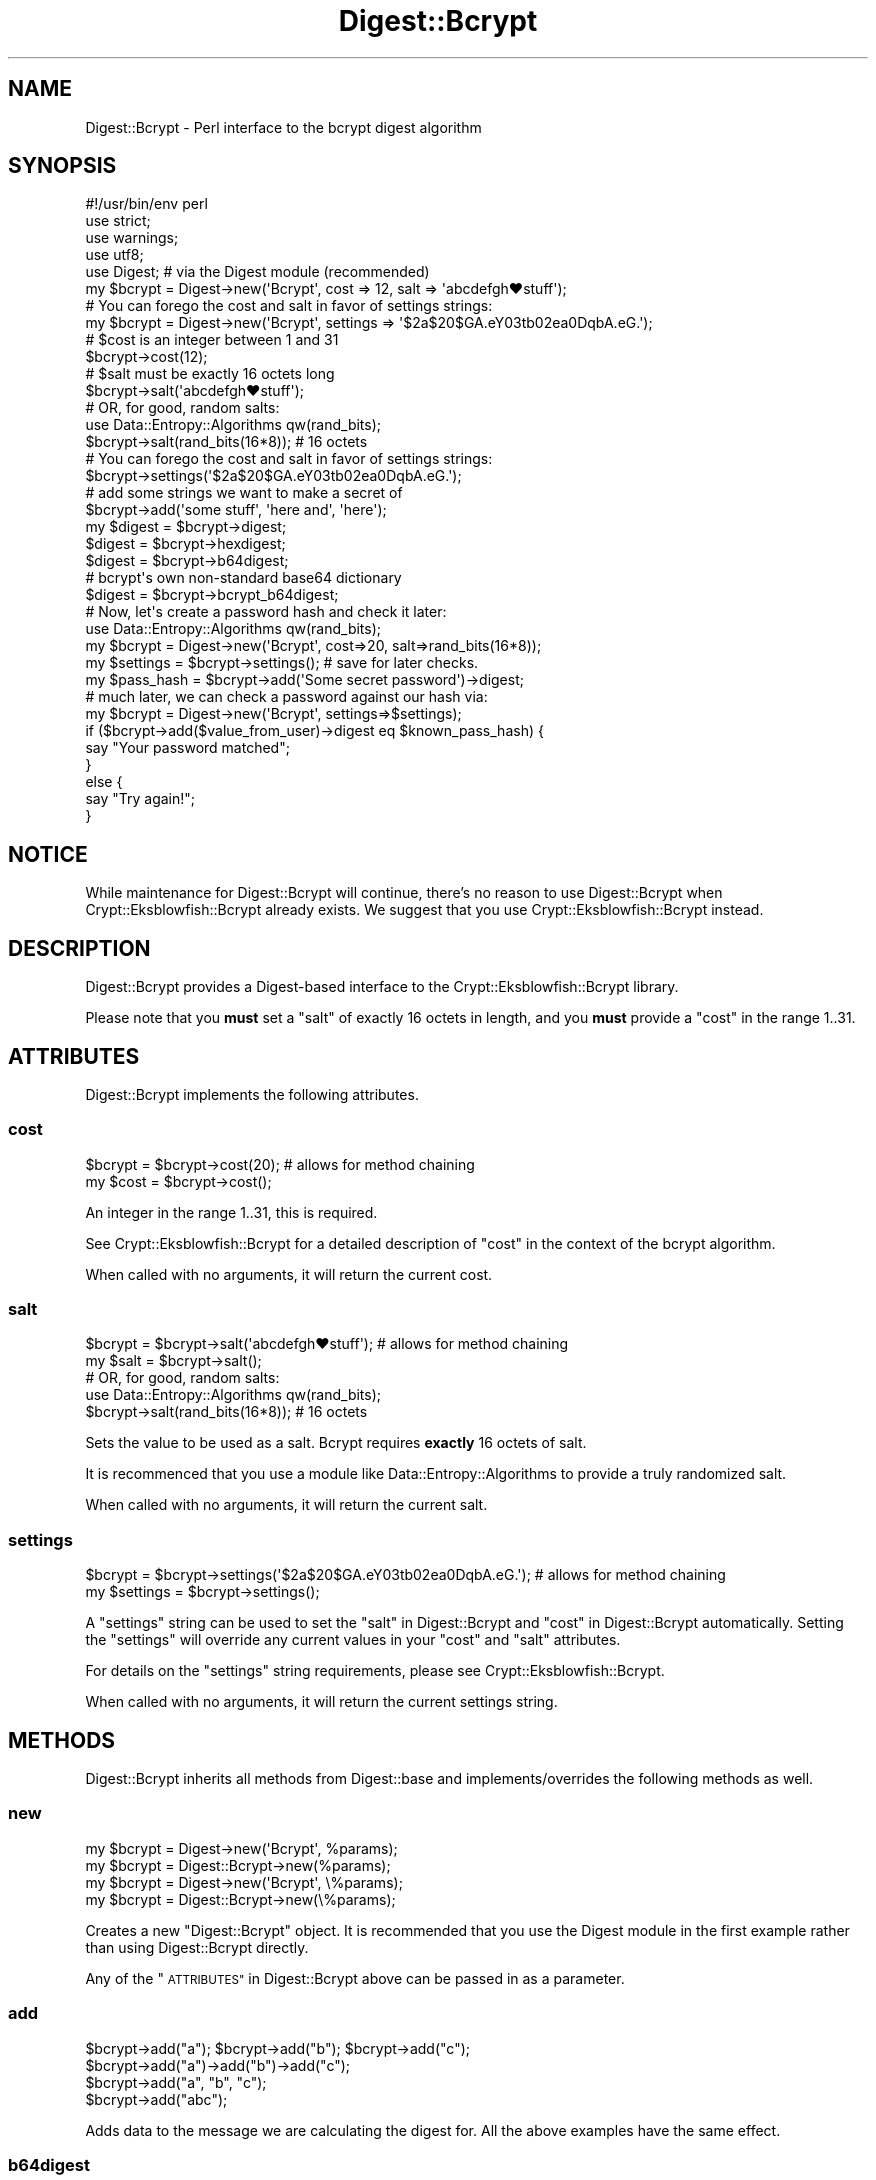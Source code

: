 .\" Automatically generated by Pod::Man 4.14 (Pod::Simple 3.40)
.\"
.\" Standard preamble:
.\" ========================================================================
.de Sp \" Vertical space (when we can't use .PP)
.if t .sp .5v
.if n .sp
..
.de Vb \" Begin verbatim text
.ft CW
.nf
.ne \\$1
..
.de Ve \" End verbatim text
.ft R
.fi
..
.\" Set up some character translations and predefined strings.  \*(-- will
.\" give an unbreakable dash, \*(PI will give pi, \*(L" will give a left
.\" double quote, and \*(R" will give a right double quote.  \*(C+ will
.\" give a nicer C++.  Capital omega is used to do unbreakable dashes and
.\" therefore won't be available.  \*(C` and \*(C' expand to `' in nroff,
.\" nothing in troff, for use with C<>.
.tr \(*W-
.ds C+ C\v'-.1v'\h'-1p'\s-2+\h'-1p'+\s0\v'.1v'\h'-1p'
.ie n \{\
.    ds -- \(*W-
.    ds PI pi
.    if (\n(.H=4u)&(1m=24u) .ds -- \(*W\h'-12u'\(*W\h'-12u'-\" diablo 10 pitch
.    if (\n(.H=4u)&(1m=20u) .ds -- \(*W\h'-12u'\(*W\h'-8u'-\"  diablo 12 pitch
.    ds L" ""
.    ds R" ""
.    ds C` ""
.    ds C' ""
'br\}
.el\{\
.    ds -- \|\(em\|
.    ds PI \(*p
.    ds L" ``
.    ds R" ''
.    ds C`
.    ds C'
'br\}
.\"
.\" Escape single quotes in literal strings from groff's Unicode transform.
.ie \n(.g .ds Aq \(aq
.el       .ds Aq '
.\"
.\" If the F register is >0, we'll generate index entries on stderr for
.\" titles (.TH), headers (.SH), subsections (.SS), items (.Ip), and index
.\" entries marked with X<> in POD.  Of course, you'll have to process the
.\" output yourself in some meaningful fashion.
.\"
.\" Avoid warning from groff about undefined register 'F'.
.de IX
..
.nr rF 0
.if \n(.g .if rF .nr rF 1
.if (\n(rF:(\n(.g==0)) \{\
.    if \nF \{\
.        de IX
.        tm Index:\\$1\t\\n%\t"\\$2"
..
.        if !\nF==2 \{\
.            nr % 0
.            nr F 2
.        \}
.    \}
.\}
.rr rF
.\" ========================================================================
.\"
.IX Title "Digest::Bcrypt 3"
.TH Digest::Bcrypt 3 "2017-03-25" "perl v5.32.0" "User Contributed Perl Documentation"
.\" For nroff, turn off justification.  Always turn off hyphenation; it makes
.\" way too many mistakes in technical documents.
.if n .ad l
.nh
.SH "NAME"
Digest::Bcrypt \- Perl interface to the bcrypt digest algorithm
.SH "SYNOPSIS"
.IX Header "SYNOPSIS"
.Vb 5
\&    #!/usr/bin/env perl
\&    use strict;
\&    use warnings;
\&    use utf8;
\&    use Digest;   # via the Digest module (recommended)
\&
\&    my $bcrypt = Digest\->new(\*(AqBcrypt\*(Aq, cost => 12, salt => \*(Aqabcdefgh♥stuff\*(Aq);
\&    # You can forego the cost and salt in favor of settings strings:
\&    my $bcrypt = Digest\->new(\*(AqBcrypt\*(Aq, settings => \*(Aq$2a$20$GA.eY03tb02ea0DqbA.eG.\*(Aq);
\&
\&    # $cost is an integer between 1 and 31
\&    $bcrypt\->cost(12);
\&
\&    # $salt must be exactly 16 octets long
\&    $bcrypt\->salt(\*(Aqabcdefgh♥stuff\*(Aq);
\&    # OR, for good, random salts:
\&    use Data::Entropy::Algorithms qw(rand_bits);
\&    $bcrypt\->salt(rand_bits(16*8)); # 16 octets
\&
\&    # You can forego the cost and salt in favor of settings strings:
\&    $bcrypt\->settings(\*(Aq$2a$20$GA.eY03tb02ea0DqbA.eG.\*(Aq);
\&
\&    # add some strings we want to make a secret of
\&    $bcrypt\->add(\*(Aqsome stuff\*(Aq, \*(Aqhere and\*(Aq, \*(Aqhere\*(Aq);
\&
\&    my $digest = $bcrypt\->digest;
\&    $digest = $bcrypt\->hexdigest;
\&    $digest = $bcrypt\->b64digest;
\&
\&    # bcrypt\*(Aqs own non\-standard base64 dictionary
\&    $digest = $bcrypt\->bcrypt_b64digest;
\&
\&    # Now, let\*(Aqs create a password hash and check it later:
\&    use Data::Entropy::Algorithms qw(rand_bits);
\&    my $bcrypt = Digest\->new(\*(AqBcrypt\*(Aq, cost=>20, salt=>rand_bits(16*8));
\&    my $settings = $bcrypt\->settings(); # save for later checks.
\&    my $pass_hash = $bcrypt\->add(\*(AqSome secret password\*(Aq)\->digest;
\&    # much later, we can check a password against our hash via:
\&    my $bcrypt = Digest\->new(\*(AqBcrypt\*(Aq, settings=>$settings);
\&    if ($bcrypt\->add($value_from_user)\->digest eq $known_pass_hash) {
\&        say "Your password matched";
\&    }
\&    else {
\&        say "Try again!";
\&    }
.Ve
.SH "NOTICE"
.IX Header "NOTICE"
While maintenance for Digest::Bcrypt will continue, there's no reason to use
Digest::Bcrypt when Crypt::Eksblowfish::Bcrypt already exists.  We suggest
that you use Crypt::Eksblowfish::Bcrypt instead.
.SH "DESCRIPTION"
.IX Header "DESCRIPTION"
Digest::Bcrypt provides a Digest\-based interface to the
Crypt::Eksblowfish::Bcrypt library.
.PP
Please note that you \fBmust\fR set a \f(CW\*(C`salt\*(C'\fR of exactly 16 octets in length,
and you \fBmust\fR provide a \f(CW\*(C`cost\*(C'\fR in the range \f(CW1..31\fR.
.SH "ATTRIBUTES"
.IX Header "ATTRIBUTES"
Digest::Bcrypt implements the following attributes.
.SS "cost"
.IX Subsection "cost"
.Vb 2
\&    $bcrypt = $bcrypt\->cost(20); # allows for method chaining
\&    my $cost = $bcrypt\->cost();
.Ve
.PP
An integer in the range \f(CW1..31\fR, this is required.
.PP
See Crypt::Eksblowfish::Bcrypt for a detailed description of \f(CW\*(C`cost\*(C'\fR
in the context of the bcrypt algorithm.
.PP
When called with no arguments, it will return the current cost.
.SS "salt"
.IX Subsection "salt"
.Vb 2
\&    $bcrypt = $bcrypt\->salt(\*(Aqabcdefgh♥stuff\*(Aq); # allows for method chaining
\&    my $salt = $bcrypt\->salt();
\&
\&    # OR, for good, random salts:
\&    use Data::Entropy::Algorithms qw(rand_bits);
\&    $bcrypt\->salt(rand_bits(16*8)); # 16 octets
.Ve
.PP
Sets the value to be used as a salt. Bcrypt requires \fBexactly\fR 16 octets of salt.
.PP
It is recommenced that you use a module like Data::Entropy::Algorithms to
provide a truly randomized salt.
.PP
When called with no arguments, it will return the current salt.
.SS "settings"
.IX Subsection "settings"
.Vb 2
\&    $bcrypt = $bcrypt\->settings(\*(Aq$2a$20$GA.eY03tb02ea0DqbA.eG.\*(Aq); # allows for method chaining
\&    my $settings = $bcrypt\->settings();
.Ve
.PP
A \f(CW\*(C`settings\*(C'\fR string can be used to set the \*(L"salt\*(R" in Digest::Bcrypt and
\&\*(L"cost\*(R" in Digest::Bcrypt automatically. Setting the \f(CW\*(C`settings\*(C'\fR will override any
current values in your \f(CW\*(C`cost\*(C'\fR and \f(CW\*(C`salt\*(C'\fR attributes.
.PP
For details on the \f(CW\*(C`settings\*(C'\fR string requirements, please see Crypt::Eksblowfish::Bcrypt.
.PP
When called with no arguments, it will return the current settings string.
.SH "METHODS"
.IX Header "METHODS"
Digest::Bcrypt inherits all methods from Digest::base and implements/overrides
the following methods as well.
.SS "new"
.IX Subsection "new"
.Vb 4
\&    my $bcrypt = Digest\->new(\*(AqBcrypt\*(Aq, %params);
\&    my $bcrypt = Digest::Bcrypt\->new(%params);
\&    my $bcrypt = Digest\->new(\*(AqBcrypt\*(Aq, \e%params);
\&    my $bcrypt = Digest::Bcrypt\->new(\e%params);
.Ve
.PP
Creates a new \f(CW\*(C`Digest::Bcrypt\*(C'\fR object. It is recommended that you use the Digest
module in the first example rather than using Digest::Bcrypt directly.
.PP
Any of the \*(L"\s-1ATTRIBUTES\*(R"\s0 in Digest::Bcrypt above can be passed in as a parameter.
.SS "add"
.IX Subsection "add"
.Vb 4
\&    $bcrypt\->add("a"); $bcrypt\->add("b"); $bcrypt\->add("c");
\&    $bcrypt\->add("a")\->add("b")\->add("c");
\&    $bcrypt\->add("a", "b", "c");
\&    $bcrypt\->add("abc");
.Ve
.PP
Adds data to the message we are calculating the digest for. All the above
examples have the same effect.
.SS "b64digest"
.IX Subsection "b64digest"
.Vb 1
\&    my $digest = $bcrypt\->b64digest;
.Ve
.PP
Same as \*(L"digest\*(R", but will return the digest base64 encoded.
.PP
The \f(CW\*(C`length\*(C'\fR of the returned string will be 31 and will only contain characters
from the ranges \f(CW\*(Aq0\*(Aq..\*(Aq9\*(Aq\fR, \f(CW\*(AqA\*(Aq..\*(AqZ\*(Aq\fR, \f(CW\*(Aqa\*(Aq..\*(Aqz\*(Aq\fR, \f(CW\*(Aq+\*(Aq\fR, and \f(CW\*(Aq/\*(Aq\fR
.PP
The base64 encoded string returned is not padded to be a multiple of 4 bytes long.
.SS "bcrypt_b64digest"
.IX Subsection "bcrypt_b64digest"
.Vb 1
\&    my $digest = $bcrypt\->bcrypt_b64digest;
.Ve
.PP
Same as \*(L"digest\*(R", but will return the digest base64 encoded using the alphabet
that is commonly used with bcrypt.
.PP
The \f(CW\*(C`length\*(C'\fR of the returned string will be 31 and will only contain characters
from the ranges \f(CW\*(Aq0\*(Aq..\*(Aq9\*(Aq\fR, \f(CW\*(AqA\*(Aq..\*(AqZ\*(Aq\fR, \f(CW\*(Aqa\*(Aq..\*(Aqz\*(Aq\fR, \f(CW\*(Aq+\*(Aq\fR, and \f(CW\*(Aq.\*(Aq\fR
.PP
The base64 encoded string returned is not padded to be a multiple of 4 bytes long.
.PP
\&\fINote:\fR This is bcrypt's own non-standard base64 alphabet, It is \fBnot\fR
compatible with the standard \s-1MIME\s0 base64 encoding.
.SS "clone"
.IX Subsection "clone"
.Vb 1
\&    my $clone = $bcrypt\->clone;
.Ve
.PP
Creates a clone of the \f(CW\*(C`Digest::Bcrypt\*(C'\fR object, and returns it.
.SS "digest"
.IX Subsection "digest"
.Vb 1
\&    my $digest = $bcrypt\->digest;
.Ve
.PP
Returns the binary digest for the message. The returned string will be 23 bytes long.
.SS "hexdigest"
.IX Subsection "hexdigest"
.Vb 1
\&    my $digest = $bcrypt\->hexdigest;
.Ve
.PP
Same as \*(L"digest\*(R", but will return the digest in hexadecimal form.
.PP
The \f(CW\*(C`length\*(C'\fR of the returned string will be 46 and will only contain
characters from the ranges \f(CW\*(Aq0\*(Aq..\*(Aq9\*(Aq\fR and \f(CW\*(Aqa\*(Aq..\*(Aqf\*(Aq\fR.
.SS "reset"
.IX Subsection "reset"
.Vb 1
\&    $bcrypt\->reset;
.Ve
.PP
Resets the object to the same internal state it was in when it was constructed.
.SH "SEE ALSO"
.IX Header "SEE ALSO"
Digest, Crypt::Eksblowfish::Bcrypt, Data::Entropy::Algorithms
.SH "AUTHOR"
.IX Header "AUTHOR"
James Aitken \f(CW\*(C`jaitken@cpan.org\*(C'\fR
.SH "CONTRIBUTORS"
.IX Header "CONTRIBUTORS"
.IP "\(bu" 4
Chase Whitener \f(CW\*(C`capoeira@cpan.org\*(C'\fR
.SH "COPYRIGHT AND LICENSE"
.IX Header "COPYRIGHT AND LICENSE"
This software is copyright (c) 2012 by James Aitken.
.PP
This is free software; you can redistribute it and/or modify it under
the same terms as the Perl 5 programming language system itself.
